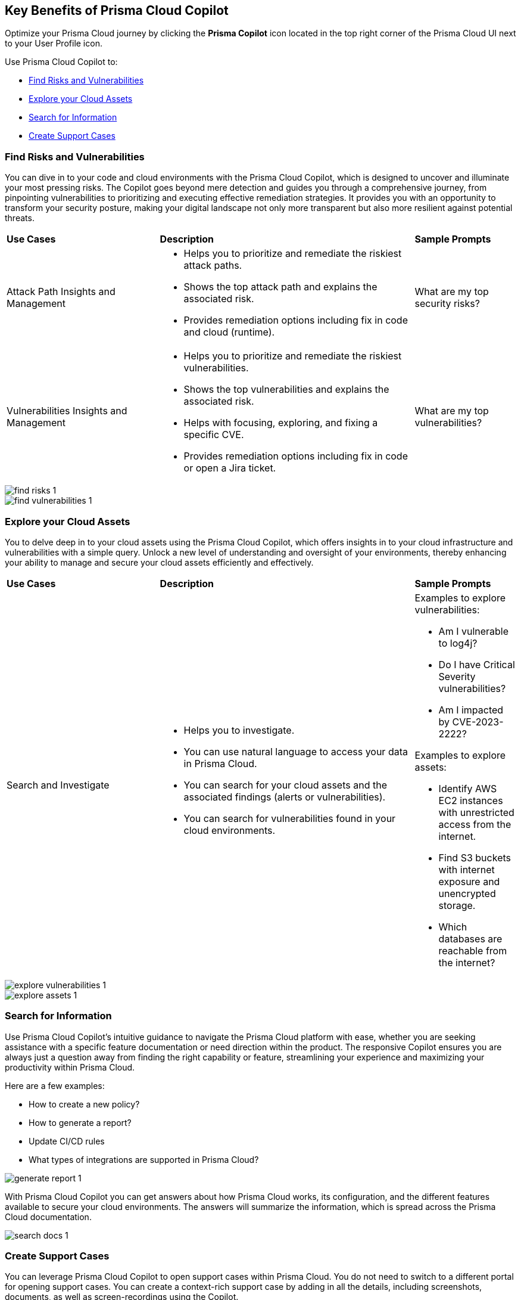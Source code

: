 == Key Benefits of Prisma Cloud Copilot

Optimize your Prisma Cloud journey by clicking the *Prisma Copilot* icon located in the top right corner of the Prisma Cloud UI next to your User Profile icon. 

Use Prisma Cloud Copilot to:

* <<find-risks>>
* <<explore-cloud-assets>>
//* <<navigate-the-platform>>
* <<search>>
* <<create-support-cases>>


[#find-risks]
=== Find Risks and Vulnerabilities

You can dive in to your code and cloud environments with the Prisma Cloud Copilot, which is designed to uncover and illuminate your most pressing risks. The Copilot goes beyond mere detection and guides you through a comprehensive journey, from pinpointing vulnerabilities to prioritizing and executing effective remediation strategies. It provides you with an opportunity to transform your security posture, making your digital landscape not only more transparent but also more resilient against potential threats.

//Here are some prompts to try:
//What are my top vulnerabilities?
//What are my top security risks?

[cols="30%a,50%a,20%a"]
|===

|*Use Cases*
|*Description*
|*Sample Prompts*

|Attack Path Insights and Management 
|* Helps you to prioritize and remediate the riskiest attack paths.
* Shows the top attack path and explains the associated risk.
* Provides remediation options including fix in code and cloud (runtime).
|What are my top security risks?

|Vulnerabilities Insights and Management
|* Helps you to prioritize and remediate the riskiest vulnerabilities.
* Shows the top vulnerabilities and explains the associated risk.
* Helps with focusing, exploring, and fixing a specific CVE.
* Provides remediation options including fix in code or open a Jira ticket.
|What are my top vulnerabilities?

|===

image::prisma-copilot/find-risks-1.png[]

image::prisma-copilot/find-vulnerabilities-1.png[]

[#explore-cloud-assets]
=== Explore your Cloud Assets

You to delve deep in to your cloud assets using the Prisma Cloud Copilot, which offers insights in to your cloud infrastructure and vulnerabilities with a simple query. Unlock a new level of understanding and oversight of your environments, thereby enhancing your ability to manage and secure your cloud assets efficiently and effectively. 

//Embark on a journey of discovery within your code and cloud ecosystems with the Prisma Cloud Copilot at your side.

[cols="30%a,50%a,20%a"]
|===

|*Use Cases*
|*Description*
|*Sample Prompts*

|Search and Investigate
|* Helps you to investigate. 
* You can use natural language to access your data in Prisma Cloud.
* You can search for your cloud assets and the associated findings (alerts or vulnerabilities).
* You can search for vulnerabilities found in your cloud environments.
|Examples to explore vulnerabilities:

* Am I vulnerable to log4j?
* Do I have Critical Severity vulnerabilities?
* Am I impacted by CVE-2023-2222?

Examples to explore assets:

* Identify AWS EC2 instances with unrestricted access from the internet.
* Find S3 buckets with internet exposure and unencrypted storage.
* Which databases are reachable from the internet?

//Find unencrypted S3 buckets
//Find internet exposed EC2 instances
//Which DBs are reachable from the internet?

|===

image::prisma-copilot/explore-vulnerabilities-1.png[]

image::prisma-copilot/explore-assets-1.png[]

//[#navigate-the-platform]
[#search]
=== Search for Information

Use Prisma Cloud Copilot's intuitive guidance to navigate the Prisma Cloud platform with ease, whether you are seeking assistance with a specific feature documentation or need direction within the product. The responsive Copilot ensures you are always just a question away from finding the right capability or feature, streamlining your experience and maximizing your productivity within Prisma Cloud.

Here are a few examples:

* How to create a new policy?

* How to generate a report?

* Update CI/CD rules

* What types of integrations are supported in Prisma Cloud?

image::prisma-copilot/generate-report-1.png[]

//[#search-documentation]
//=== Search for Documentation

//Here's an example question:
//* What types of integrations are supported in Prisma Cloud?

With Prisma Cloud Copilot you can get answers about how Prisma Cloud works, its configuration, and the different features available to secure your cloud environments. The answers will summarize the information, which is spread across the Prisma Cloud documentation.

image::prisma-copilot/search-docs-1.png[]

[#create-support-cases]
=== Create Support Cases

You can leverage Prisma Cloud Copilot to open support cases within Prisma Cloud. You do not need to switch to a different portal for opening support cases. You can create a context-rich support case by adding in all the details, including screenshots, documents, as well as screen-recordings using the Copilot.

Here's a prompt to open a support ticket:

* Help me open a support case

image::prisma-copilot/create-support-case-1.png[]


// Five sections
//-Top Risks
//-Top Vulnerabilities
//-Search and Investigate
//-Documentation Search
//-Support

// Sections for cross-linking:
//-Alerts: prioritization
//-Vulnerabilities: code to cloud
//-S&I